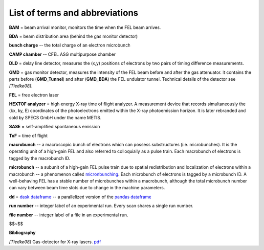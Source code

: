 List of terms and abbreviations
=================================

**BAM** = beam arrival monitor, monitors the time when the FEL beam arrives.

**BDA** = beam distribution area (behind the gas monitor detector)

**bunch charge** -- the total charge of an electron microbunch

**CAMP chamber** -- CFEL ASG multipurpose chamber

**DLD** = delay line detector, measures the (x,y) positions of electrons by two pairs of timing difference measurements.

**GMD** = gas monitor detector, measures the intensity of the FEL beam before and after the gas attenuator. It contains the parts before (**GMD_Tunnel**) and after (**GMD_BDA**) the FEL undulator tunnel. Technical details of the detector see `[Tiedke08]`.

**FEL** = free electron laser

**HEXTOF analyzer** = high energy X-ray time of flight analyzer. A measurement device that records simultaneously the (kx, ky, E) coordinates of the photoelectrons emitted within the X-ray photoemission horizon. It is later rebranded and sold by SPECS GmbH under the name METIS.

**SASE** = self-amplified spontaneous emission

**ToF** = time of flight

**macrobunch** -- a macroscopic bunch of electrons which can possess substructures (i.e. microbunches). It is the operating unit of a high-gain FEL and also referred to colloquially as a pulse train. Each macrobunch of electrons is tagged by the macrobunch ID.

**microbunch** -- a subunit of a high-gain FEL pulse train due to spatial redistribution and localization of electrons within a macrobunch -- a phenomenon called `micronbunching <http://photon-science.desy.de/facilities/flash/the_free_electron_laser/how_it_works/high_gain_fel/index_eng.html>`_. Each microbunch of electrons is tagged by a microbunch ID. A well-behaving FEL has a stable number of microbunches within a macrobunch, although the total microbunch number can vary between beam time slots due to change in the machine parameters.

**dd** = `dask dataframe <http://dask.pydata.org/en/latest/dataframe.html>`_ -- a parallelized version of the `pandas dataframe <https://pandas.pydata.org/pandas-docs/stable/generated/pandas.DataFrame.html>`_

**run number** -- integer label of an experimental run. Every scan shares a single run number.

**file number** -- integer label of a file in an experimental run.

$$~$$  

**Bibliography**

`[Tiedke08]` Gas-detector for X-ray lasers. `pdf <http://bib-pubdb1.desy.de/record/85584/files/GetPDFServlet.pdf>`_